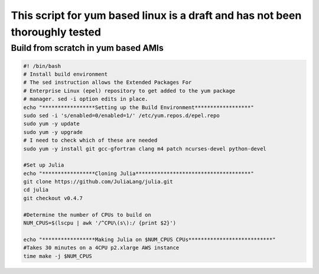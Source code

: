 This script for yum based linux is a draft and has not been thoroughly tested
=============================================================================

Build from scratch in yum based AMIs
^^^^^^^^^^^^^^^^^^^^^^^^^^^^^^^^^^^^

.. code-block:: bash

    #! /bin/bash
    # Install build environment
    # The sed instruction allows the Extended Packages For
    # Enterprise Linux (epel) repository to get added to the yum package
    # manager. sed -i option edits in place.
    echo "*****************Setting up the Build Environment******************"
    sudo sed -i 's/enabled=0/enabled=1/' /etc/yum.repos.d/epel.repo
    sudo yum -y update
    sudo yum -y upgrade
    # I need to check which of these are needed
    sudo yum -y install git gcc-gfortran clang m4 patch ncurses-devel python-devel

    #Set up Julia
    echo "*****************Cloning Julia*************************************"
    git clone https://github.com/JuliaLang/julia.git
    cd julia
    git checkout v0.4.7

    #Determine the number of CPUs to build on
    NUM_CPUS=$(lscpu | awk '/^CPU\(s\):/ {print $2}')

    echo "*****************Making Julia on $NUM_CPUS CPUs***************************"
    #Takes 30 minutes on a 4CPU p2.xlarge AWS instance
    time make -j $NUM_CPUS
